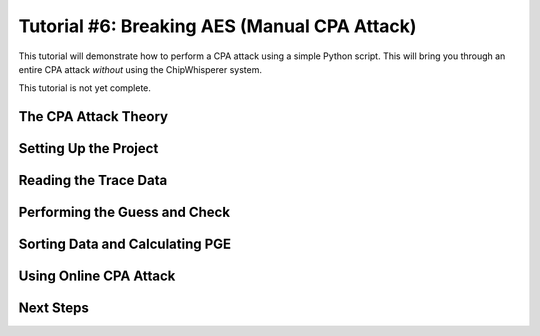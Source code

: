 .. _tutorialaesmanualcpa:

Tutorial #6: Breaking AES (Manual CPA Attack)
===============================================

This tutorial will demonstrate how to perform a CPA attack using a simple Python script. This will bring you through an entire
CPA attack *without* using the ChipWhisperer system. 

This tutorial is not yet complete.

The CPA Attack Theory
----------------------

Setting Up the Project
-----------------------

Reading the Trace Data
-----------------------

Performing the Guess and Check
-------------------------------

Sorting Data and Calculating PGE
---------------------------------

Using Online CPA Attack
-------------------------

Next Steps
-----------




